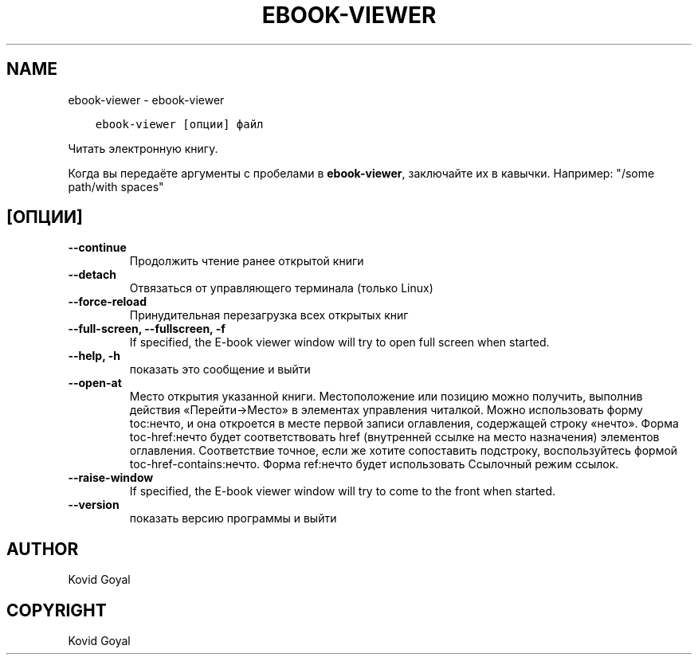 .\" Man page generated from reStructuredText.
.
.TH "EBOOK-VIEWER" "1" "сентября 25, 2020" "5.0.0" "calibre"
.SH NAME
ebook-viewer \- ebook-viewer
.
.nr rst2man-indent-level 0
.
.de1 rstReportMargin
\\$1 \\n[an-margin]
level \\n[rst2man-indent-level]
level margin: \\n[rst2man-indent\\n[rst2man-indent-level]]
-
\\n[rst2man-indent0]
\\n[rst2man-indent1]
\\n[rst2man-indent2]
..
.de1 INDENT
.\" .rstReportMargin pre:
. RS \\$1
. nr rst2man-indent\\n[rst2man-indent-level] \\n[an-margin]
. nr rst2man-indent-level +1
.\" .rstReportMargin post:
..
.de UNINDENT
. RE
.\" indent \\n[an-margin]
.\" old: \\n[rst2man-indent\\n[rst2man-indent-level]]
.nr rst2man-indent-level -1
.\" new: \\n[rst2man-indent\\n[rst2man-indent-level]]
.in \\n[rst2man-indent\\n[rst2man-indent-level]]u
..
.INDENT 0.0
.INDENT 3.5
.sp
.nf
.ft C
ebook\-viewer [опции] файл
.ft P
.fi
.UNINDENT
.UNINDENT
.sp
Читать электронную книгу.
.sp
Когда вы передаёте аргументы с пробелами в \fBebook\-viewer\fP, заключайте их в кавычки. Например: "/some path/with spaces"
.SH [ОПЦИИ]
.INDENT 0.0
.TP
.B \-\-continue
Продолжить чтение ранее открытой книги
.UNINDENT
.INDENT 0.0
.TP
.B \-\-detach
Отвязаться от управляющего терминала (только Linux)
.UNINDENT
.INDENT 0.0
.TP
.B \-\-force\-reload
Принудительная перезагрузка всех открытых книг
.UNINDENT
.INDENT 0.0
.TP
.B \-\-full\-screen, \-\-fullscreen, \-f
If specified, the E\-book viewer window will try to open full screen when started.
.UNINDENT
.INDENT 0.0
.TP
.B \-\-help, \-h
показать это сообщение и выйти
.UNINDENT
.INDENT 0.0
.TP
.B \-\-open\-at
Место открытия указанной книги. Местоположение или позицию можно получить, выполнив действия «Перейти\->Место» в элементах управления читалкой. Можно использовать форму toc:нечто, и она откроется в месте первой записи оглавления, содержащей строку «нечто». Форма toc\-href:нечто будет соответствовать href (внутренней ссылке на место назначения) элементов оглавления. Соответствие точное, если же хотите сопоставить подстроку, воспользуйтесь формой toc\-href\-contains:нечто. Форма ref:нечто будет использовать Ссылочный режим cсылок.
.UNINDENT
.INDENT 0.0
.TP
.B \-\-raise\-window
If specified, the E\-book viewer window will try to come to the front when started.
.UNINDENT
.INDENT 0.0
.TP
.B \-\-version
показать версию программы и выйти
.UNINDENT
.SH AUTHOR
Kovid Goyal
.SH COPYRIGHT
Kovid Goyal
.\" Generated by docutils manpage writer.
.

